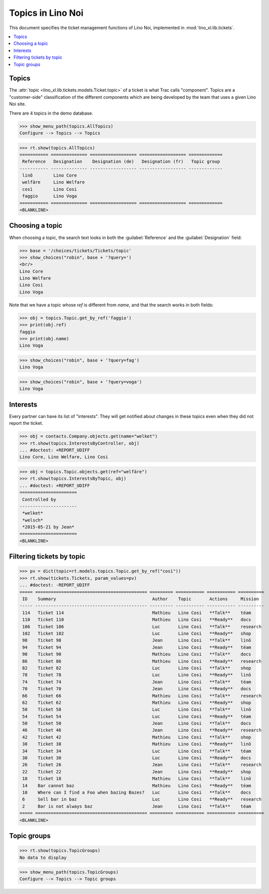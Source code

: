 .. _noi.specs.topics:

=============================
Topics in Lino Noi
=============================


.. How to test only this document:

    $ python setup.py test -s tests.SpecsTests.test_topics
    
    doctest init:

    >>> import lino
    >>> lino.startup('lino_book.projects.team.settings.demo')
    >>> from lino.api.doctest import *


This document specifies the ticket management functions of Lino Noi,
implemented in :mod:`lino_xl.lib.tickets`.


.. contents::
  :local:



Topics
========

The :attr:`topic <lino_xl.lib.tickets.models.Ticket.topic>` of a
ticket is what Trac calls "component". Topics are a "customer-side"
classification of the different components which are being developed
by the team that uses a given Lino Noi site.

There are 4 topics in the demo database.

>>> show_menu_path(topics.AllTopics)
Configure --> Topics --> Topics



>>> rt.show(topics.AllTopics)
=========== ============== ================== ================== =============
 Reference   Designation    Designation (de)   Designation (fr)   Topic group
----------- -------------- ------------------ ------------------ -------------
 linõ        Lino Core
 welfäre     Lino Welfare
 così        Lino Cosi
 faggio      Lino Voga
=========== ============== ================== ================== =============
<BLANKLINE>


Choosing a topic
================

When choosing a topic, the search text looks in both the
:guilabel:`Reference` and the :guilabel:`Designation` field:

>>> base = '/choices/tickets/Tickets/topic'
>>> show_choices("robin", base + '?query=')
<br/>
Lino Core
Lino Welfare
Lino Cosi
Lino Voga

Note that we have a topic whose `ref` is different from `name`, and
that the search works in both fields:

>>> obj = topics.Topic.get_by_ref('faggio')
>>> print(obj.ref)
faggio
>>> print(obj.name)
Lino Voga

>>> show_choices("robin", base + '?query=fag')
Lino Voga

>>> show_choices("robin", base + '?query=voga')
Lino Voga


Interests
=========

Every partner can have its list of "interests". They will get notified
about changes in these topics even when they did not report the
ticket.


>>> obj = contacts.Company.objects.get(name="welket")
>>> rt.show(topics.InterestsByController, obj)
... #doctest: +REPORT_UDIFF
Lino Core, Lino Welfare, Lino Cosi

>>> obj = topics.Topic.objects.get(ref="welfäre")
>>> rt.show(topics.InterestsByTopic, obj)
... #doctest: +REPORT_UDIFF
======================
 Controlled by
----------------------
 *welket*
 *welsch*
 *2015-05-21 by Jean*
======================
<BLANKLINE>


Filtering tickets by topic
==========================

>>> pv = dict(topic=rt.models.topics.Topic.get_by_ref("così"))
>>> rt.show(tickets.Tickets, param_values=pv)
... #doctest: -REPORT_UDIFF
===== =========================================== ========= =========== =========== ==========
 ID    Summary                                     Author    Topic       Actions     Mission
----- ------------------------------------------- --------- ----------- ----------- ----------
 114   Ticket 114                                  Mathieu   Lino Cosi   **Talk**    téam
 110   Ticket 110                                  Mathieu   Lino Cosi   **Ready**   docs
 106   Ticket 106                                  Luc       Lino Cosi   **Talk**    research
 102   Ticket 102                                  Luc       Lino Cosi   **Ready**   shop
 98    Ticket 98                                   Jean      Lino Cosi   **Talk**    linö
 94    Ticket 94                                   Jean      Lino Cosi   **Ready**   téam
 90    Ticket 90                                   Mathieu   Lino Cosi   **Talk**    docs
 86    Ticket 86                                   Mathieu   Lino Cosi   **Ready**   research
 82    Ticket 82                                   Luc       Lino Cosi   **Talk**    shop
 78    Ticket 78                                   Luc       Lino Cosi   **Ready**   linö
 74    Ticket 74                                   Jean      Lino Cosi   **Talk**    téam
 70    Ticket 70                                   Jean      Lino Cosi   **Ready**   docs
 66    Ticket 66                                   Mathieu   Lino Cosi   **Talk**    research
 62    Ticket 62                                   Mathieu   Lino Cosi   **Ready**   shop
 58    Ticket 58                                   Luc       Lino Cosi   **Talk**    linö
 54    Ticket 54                                   Luc       Lino Cosi   **Ready**   téam
 50    Ticket 50                                   Jean      Lino Cosi   **Talk**    docs
 46    Ticket 46                                   Jean      Lino Cosi   **Ready**   research
 42    Ticket 42                                   Mathieu   Lino Cosi   **Talk**    shop
 38    Ticket 38                                   Mathieu   Lino Cosi   **Ready**   linö
 34    Ticket 34                                   Luc       Lino Cosi   **Talk**    téam
 30    Ticket 30                                   Luc       Lino Cosi   **Ready**   docs
 26    Ticket 26                                   Jean      Lino Cosi   **Talk**    research
 22    Ticket 22                                   Jean      Lino Cosi   **Ready**   shop
 18    Ticket 18                                   Mathieu   Lino Cosi   **Talk**    linö
 14    Bar cannot baz                              Mathieu   Lino Cosi   **Ready**   téam
 10    Where can I find a Foo when bazing Bazes?   Luc       Lino Cosi   **Talk**    docs
 6     Sell bar in baz                             Luc       Lino Cosi   **Ready**   research
 2     Bar is not always baz                       Jean      Lino Cosi   **Talk**    téam
===== =========================================== ========= =========== =========== ==========
<BLANKLINE>

 


Topic groups
============

>>> rt.show(topics.TopicGroups)
No data to display

>>> show_menu_path(topics.TopicGroups)
Configure --> Topics --> Topic groups
